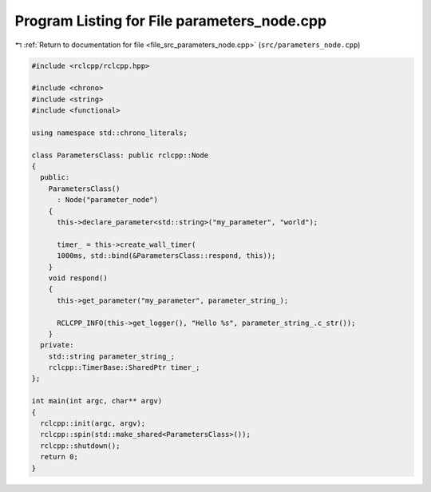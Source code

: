 
.. _program_listing_file_src_parameters_node.cpp:

Program Listing for File parameters_node.cpp
============================================

|exhale_lsh| :ref:`Return to documentation for file <file_src_parameters_node.cpp>` (``src/parameters_node.cpp``)

.. |exhale_lsh| unicode:: U+021B0 .. UPWARDS ARROW WITH TIP LEFTWARDS

.. code-block:: cpp

   #include <rclcpp/rclcpp.hpp>
   
   #include <chrono>
   #include <string>
   #include <functional>
   
   using namespace std::chrono_literals;
   
   class ParametersClass: public rclcpp::Node
   {
     public:
       ParametersClass()
         : Node("parameter_node")
       {
         this->declare_parameter<std::string>("my_parameter", "world");
   
         timer_ = this->create_wall_timer(
         1000ms, std::bind(&ParametersClass::respond, this));
       }
       void respond()
       {
         this->get_parameter("my_parameter", parameter_string_);
   
         RCLCPP_INFO(this->get_logger(), "Hello %s", parameter_string_.c_str());
       }
     private:
       std::string parameter_string_;
       rclcpp::TimerBase::SharedPtr timer_;
   };
   
   int main(int argc, char** argv)
   {
     rclcpp::init(argc, argv);
     rclcpp::spin(std::make_shared<ParametersClass>());
     rclcpp::shutdown();
     return 0;
   }
